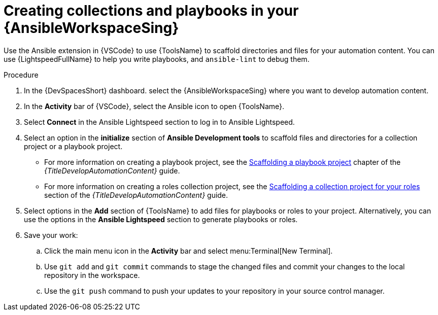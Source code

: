 :_mod-docs-content-type: PROCEDURE

[id="devspaces-create-content_{context}"]
= Creating collections and playbooks in your {AnsibleWorkspaceSing}

[role="_abstract"]
Use the Ansible extension in {VSCode} to use {ToolsName} to scaffold directories and files for your automation content.
You can use {LightspeedFullName} to help you write playbooks, and `ansible-lint` to debug them.


.Procedure

. In the {DevSpacesShort} dashboard. select the {AnsibleWorkspaceSing} where you want to develop automation content.
. In the *Activity* bar of {VSCode}, select the Ansible icon to open {ToolsName}.
. Select *Connect* in the Ansible Lightspeed section to log in to Ansible Lightspeed.
. Select an option in the *initialize* section of *Ansible Development tools* to scaffold files and directories for a collection project or a playbook project.
** For more information on creating a playbook project, see the 
link:{URLDevelopAutomationContent}/creating-playbook-project[Scaffolding a playbook project]
chapter of the _{TitleDevelopAutomationContent}_ guide.
** For more information on creating a roles collection project, see the 
link:{URLDevelopAutomationContent}/devtools-create-roles-collection_develop-automation-content#devtools-scaffold-roles-collection_devtools-create-roles-collection[Scaffolding a collection project for your roles]
section of the _{TitleDevelopAutomationContent}_ guide.
. Select options in the *Add* section of {ToolsName} to add files for playbooks or roles to your project.
Alternatively, you can use the options in the *Ansible Lightspeed* section to generate playbooks or roles.
. Save your work:
.. Click the main menu icon in the *Activity* bar and select menu:Terminal[New Terminal].
.. Use `git add` and `git commit` commands to stage the changed files and commit your changes to the local repository in the workspace.
.. Use the `git push` command to push your updates to your repository in your source control manager.


